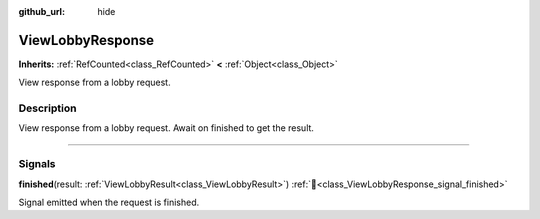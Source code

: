 :github_url: hide

.. DO NOT EDIT THIS FILE!!!
.. Generated automatically from Godot engine sources.
.. Generator: https://github.com/blazium-engine/blazium/tree/4.3/doc/tools/make_rst.py.
.. XML source: https://github.com/blazium-engine/blazium/tree/4.3/modules/blazium_sdk/doc_classes/ViewLobbyResponse.xml.

.. _class_ViewLobbyResponse:

ViewLobbyResponse
=================

**Inherits:** :ref:`RefCounted<class_RefCounted>` **<** :ref:`Object<class_Object>`

View response from a lobby request.

.. rst-class:: classref-introduction-group

Description
-----------

View response from a lobby request. Await on finished to get the result.

.. rst-class:: classref-section-separator

----

.. rst-class:: classref-descriptions-group

Signals
-------

.. _class_ViewLobbyResponse_signal_finished:

.. rst-class:: classref-signal

**finished**\ (\ result\: :ref:`ViewLobbyResult<class_ViewLobbyResult>`\ ) :ref:`🔗<class_ViewLobbyResponse_signal_finished>`

Signal emitted when the request is finished.

.. |virtual| replace:: :abbr:`virtual (This method should typically be overridden by the user to have any effect.)`
.. |const| replace:: :abbr:`const (This method has no side effects. It doesn't modify any of the instance's member variables.)`
.. |vararg| replace:: :abbr:`vararg (This method accepts any number of arguments after the ones described here.)`
.. |constructor| replace:: :abbr:`constructor (This method is used to construct a type.)`
.. |static| replace:: :abbr:`static (This method doesn't need an instance to be called, so it can be called directly using the class name.)`
.. |operator| replace:: :abbr:`operator (This method describes a valid operator to use with this type as left-hand operand.)`
.. |bitfield| replace:: :abbr:`BitField (This value is an integer composed as a bitmask of the following flags.)`
.. |void| replace:: :abbr:`void (No return value.)`
